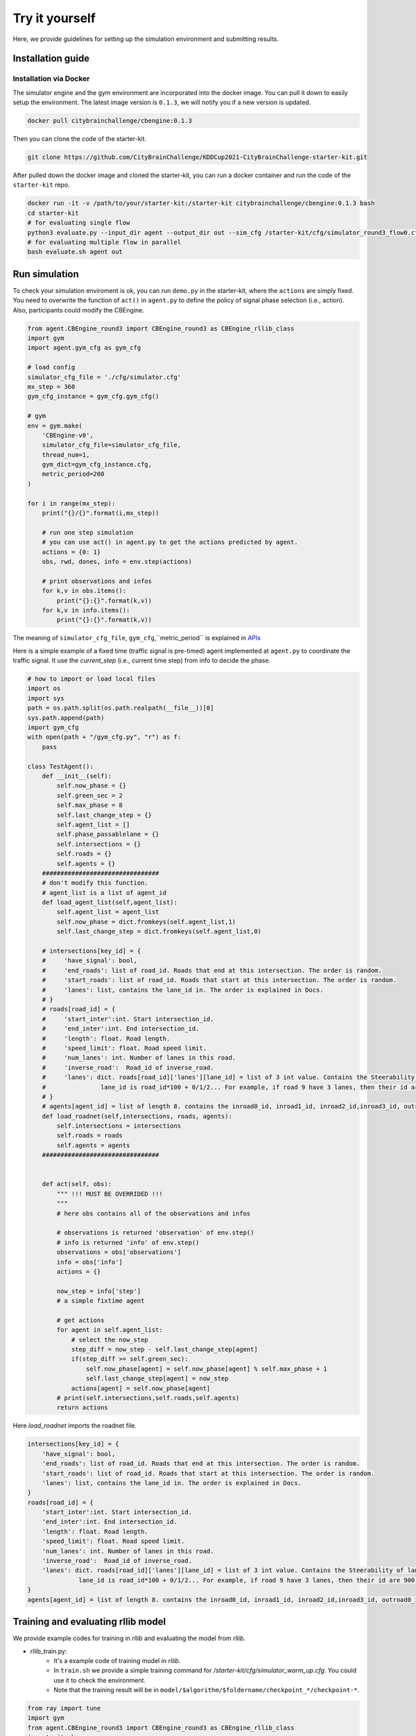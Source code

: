 .. _tryityourself:

Try it yourself
==================

Here, we provide guidelines for setting up the simulation environment and submitting results.

===================
Installation guide
===================

Installation via Docker
----------------------------

The simulator engine and the gym environment are incorporated into the docker image. You can pull it down to easily setup the environment.
The latest image version is ``0.1.3``, we will notify you if a new version is updated.


.. code-block::

    docker pull citybrainchallenge/cbengine:0.1.3

Then you can clone the code of the starter-kit.

.. code-block::

    git clone https://github.com/CityBrainChallenge/KDDCup2021-CityBrainChallenge-starter-kit.git

After pulled down the docker image and cloned the starter-kit, you can run a docker container and run the code of the ``starter-kit`` repo.

.. code-block::

    docker run -it -v /path/to/your/starter-kit:/starter-kit citybrainchallenge/cbengine:0.1.3 bash
    cd starter-kit
    # for evaluating single flow
    python3 evaluate.py --input_dir agent --output_dir out --sim_cfg /starter-kit/cfg/simulator_round3_flow0.cfg --metric_period 200
    # for evaluating multiple flow in parallel
    bash evaluate.sh agent out

================
Run simulation
================

To check your simulation enviroment is ok, you can run ``demo.py`` in the starter-kit, where the ``actions`` are simply fixed. You need to overwrite the function of ``act()`` in ``agent.py`` to define the policy of signal phase selection (i.e., action). Also, participants could modify the CBEngine.


.. code-block:: python

    from agent.CBEngine_round3 import CBEngine_round3 as CBEngine_rllib_class
    import gym
    import agent.gym_cfg as gym_cfg
    
    # load config
    simulator_cfg_file = './cfg/simulator.cfg'
    mx_step = 360
    gym_cfg_instance = gym_cfg.gym_cfg()

    # gym
    env = gym.make(
        'CBEngine-v0',
        simulator_cfg_file=simulator_cfg_file,
        thread_num=1,
        gym_dict=gym_cfg_instance.cfg,
        metric_period=200
    )

    for i in range(mx_step):
        print("{}/{}".format(i,mx_step))
        
        # run one step simulation
        # you can use act() in agent.py to get the actions predicted by agent.
        actions = {0: 1}
        obs, rwd, dones, info = env.step(actions)
        
        # print observations and infos
        for k,v in obs.items():
            print("{}:{}".format(k,v))
        for k,v in info.items():
            print("{}:{}".format(k,v))



The meaning of ``simulator_cfg_file``, ``gym_cfg``,``metric_period`` is explained in `APIs <https://kddcup2021-citybrainchallenge.readthedocs.io/en/latest/APIs.html#simulation-initialization>`_


Here is a simple example of a fixed time (traffic signal is pre-timed) agent implemented at ``agent.py`` to coordinate the traffic signal. It use the `current_step` (i.e., current time step) from info to decide the phase.



.. code-block:: python

    # how to import or load local files
    import os
    import sys
    path = os.path.split(os.path.realpath(__file__))[0]
    sys.path.append(path)
    import gym_cfg
    with open(path + "/gym_cfg.py", "r") as f:
        pass

    class TestAgent():
        def __init__(self):
            self.now_phase = {}
            self.green_sec = 2
            self.max_phase = 8
            self.last_change_step = {}
            self.agent_list = []
            self.phase_passablelane = {}
            self.intersections = {}
            self.roads = {}
            self.agents = {}
        ################################
        # don't modify this function.
        # agent_list is a list of agent_id
        def load_agent_list(self,agent_list):
            self.agent_list = agent_list
            self.now_phase = dict.fromkeys(self.agent_list,1)
            self.last_change_step = dict.fromkeys(self.agent_list,0)

        # intersections[key_id] = {
        #     'have_signal': bool,
        #     'end_roads': list of road_id. Roads that end at this intersection. The order is random.
        #     'start_roads': list of road_id. Roads that start at this intersection. The order is random.
        #     'lanes': list, contains the lane_id in. The order is explained in Docs.
        # }
        # roads[road_id] = {
        #     'start_inter':int. Start intersection_id.
        #     'end_inter':int. End intersection_id.
        #     'length': float. Road length.
        #     'speed_limit': float. Road speed limit.
        #     'num_lanes': int. Number of lanes in this road.
        #     'inverse_road':  Road_id of inverse_road.
        #     'lanes': dict. roads[road_id]['lanes'][lane_id] = list of 3 int value. Contains the Steerability of lanes.
        #               lane_id is road_id*100 + 0/1/2... For example, if road 9 have 3 lanes, then their id are 900, 901, 902
        # }
        # agents[agent_id] = list of length 8. contains the inroad0_id, inroad1_id, inroad2_id,inroad3_id, outroad0_id, outroad1_id, outroad2_id, outroad3_id
        def load_roadnet(self,intersections, roads, agents):
            self.intersections = intersections
            self.roads = roads
            self.agents = agents
        ################################


        def act(self, obs):
            """ !!! MUST BE OVERRIDED !!!
            """
            # here obs contains all of the observations and infos

            # observations is returned 'observation' of env.step()
            # info is returned 'info' of env.step()
            observations = obs['observations']
            info = obs['info']
            actions = {}

            now_step = info['step']
            # a simple fixtime agent

            # get actions
            for agent in self.agent_list:
                # select the now_step
                step_diff = now_step - self.last_change_step[agent]
                if(step_diff >= self.green_sec):
                    self.now_phase[agent] = self.now_phase[agent] % self.max_phase + 1
                    self.last_change_step[agent] = now_step
                actions[agent] = self.now_phase[agent]
            # print(self.intersections,self.roads,self.agents)
            return actions


Here `load_roadnet` imports the roadnet file.

.. code-block::

    intersections[key_id] = {
        'have_signal': bool,
        'end_roads': list of road_id. Roads that end at this intersection. The order is random.
        'start_roads': list of road_id. Roads that start at this intersection. The order is random.
        'lanes': list, contains the lane_id in. The order is explained in Docs.
    }
    roads[road_id] = {
        'start_inter':int. Start intersection_id.
        'end_inter':int. End intersection_id.
        'length': float. Road length.
        'speed_limit': float. Road speed limit.
        'num_lanes': int. Number of lanes in this road.
        'inverse_road':  Road_id of inverse_road.
        'lanes': dict. roads[road_id]['lanes'][lane_id] = list of 3 int value. Contains the Steerability of lanes.
                  lane_id is road_id*100 + 0/1/2... For example, if road 9 have 3 lanes, then their id are 900, 901, 902
    }
    agents[agent_id] = list of length 8. contains the inroad0_id, inroad1_id, inroad2_id,inroad3_id, outroad0_id, outroad1_id, outroad2_id, outroad3_id

====================================
Training and evaluating rllib model
====================================
We provide example codes for training in `rllib` and evaluating the model from `rllib`.


- rllib_train.py:
    - It's a example code of training model in `rllib`.
    - In ``train.sh`` we provide a simple training command for `/starter-kit/cfg/simulator_warm_up.cfg`. You could use it to check the environment.
    - Note that the training result will be in ``model/$algorithm/$foldername/checkpoint_*/checkpoint-*``.

.. code-block:: python

    from ray import tune
    import gym
    from agent.CBEngine_round3 import CBEngine_round3 as CBEngine_rllib_class
    import citypb
    import ray
    from ray import tune
    import os
    import numpy as np
    import argparse
    import sys
    import subprocess
    parser = argparse.ArgumentParser()



    if __name__ == "__main__":
        # some argument
        parser.add_argument(
            "--num_workers",
            type=int,
            default=30,
            help="rllib num workers"
        )
        parser.add_argument(
            "--multiflow",
            '-m',
            action="store_true",
            default = False,
            help="use multiple flow file in training"
        )
        parser.add_argument(
            "--stop-iters",
            type=int,
            default=10,
            help="Number of iterations to train.")
        parser.add_argument(
            "--algorithm",
            type=str,
            default="A3C",
            help="algorithm for rllib"
        )
        parser.add_argument(
            "--sim_cfg",
            type=str,
            default="/starter-kit/cfg/simulator.cfg",
            help = "simulator file for CBEngine"
        )
        parser.add_argument(
            "--metric_period",
            type=int,
            default=3600,
            help = "simulator file for CBEngine"
        )
        parser.add_argument(
            "--thread_num",
            type=int,
            default=8,
            help = "thread num for CBEngine"
        )
        parser.add_argument(
            "--gym_cfg_dir",
            type = str,
            default="agent",
            help = "gym_cfg (observation, reward) for CBEngine"
        )
        parser.add_argument(
            "--checkpoint_freq",
            type = int,
            default = 5,
            help = "frequency of saving checkpoint"
        )

        parser.add_argument(
            "--foldername",
            type = str,
            default = 'train_result',
            help = 'The result of the training will be saved in ./model/$algorithm/$foldername/. Foldername can\'t have any space'
        )

        # find the submission path to import gym_cfg
        args = parser.parse_args()
        for dirpath, dirnames, file_names in os.walk(args.gym_cfg_dir):
            for file_name in [f for f in file_names if f.endswith(".py")]:
                if file_name == "gym_cfg.py":
                    cfg_path = dirpath
        sys.path.append(str(cfg_path))
        import gym_cfg as gym_cfg_submission
        gym_cfg_instance = gym_cfg_submission.gym_cfg()
        gym_dict = gym_cfg_instance.cfg
        simulator_cfg_files=[]

        # if set '--multiflow', then the CBEngine will utilize all 6 flows.
        if(args.multiflow):
            simulator_cfg_files = ['/starter-kit/cfg/simulator_round3_flow0.cfg','/starter-kit/cfg/simulator_round3_flow1.cfg','/starter-kit/cfg/simulator_round3_flow2.cfg','/starter-kit/cfg/simulator_round3_flow3.cfg','/starter-kit/cfg/simulator_round3_flow4.cfg','/starter-kit/cfg/simulator_round3_flow5.cfg']
        else:
            simulator_cfg_files = [args.sim_cfg]
        print('The cfg files of this training   ',format(simulator_cfg_files))
        class MultiFlowCBEngine(CBEngine_rllib_class):
            def __init__(self, env_config):
                env_config["simulator_cfg_file"] = simulator_cfg_files[(env_config.worker_index - 1) % len(simulator_cfg_files)]
                super(MultiFlowCBEngine, self).__init__(config=env_config)


        # some configuration
        env_config = {
            "simulator_cfg_file": args.sim_cfg,
            "thread_num": args.thread_num,
            "gym_dict": gym_dict,
            "metric_period":args.metric_period
        }
        obs_size = gym_dict['observation_dimension']
        OBSERVATION_SPACE = gym.spaces.Dict({
            "observation": gym.spaces.Box(low=-1e10, high=1e10, shape=(obs_size,))
        })
        ACTION_SPACE = gym.spaces.Discrete(9)
        stop = {
            "training_iteration": args.stop_iters
        }
        ################################
        # modify this
        tune_config = {
            # env config
            "env":MultiFlowCBEngine,
            "env_config" : env_config,
            "multiagent": {
                "policies": {
                    "default_policy": (None, OBSERVATION_SPACE, ACTION_SPACE, {},)
                }
            },

            "num_cpus_per_worker":args.thread_num,
            "num_workers":args.num_workers,
            "batch_mode": "complete_episodes",



            # add your training config

        }
        ########################################
        ray.init(address = "auto")
        local_path = './model'



        def name_creator(self=None):
            return args.foldername


        # train model
        ray.tune.run(args.algorithm, config=tune_config, local_dir=local_path, stop=stop,
                     checkpoint_freq=args.checkpoint_freq,trial_dirname_creator = name_creator)




- rllit_test.py:
    - We provide a script ``rllib_test.py`` to evaluate your model of `rllib`. You could set your own arguments to evaluate the model.
    - Again, the model file is in ``model/$algorithm/$foldername/checkpoint_*/checkpoint-*`` after training. In ``rllib_test.py``, you could set the arguments ``--algorithm``, ``--foldername``, ``--iteration`` to load and evaluate the model. You could refer to ``rllib_evaluate.sh``, which is a simple evaluating bash script to use ``rllib_test.py``.
    - Result will be in ``/log/$flow_number/$folder_name/$iteration``.
    - When submission, you could load the ``checkpoint-*`` file in your `agent.py`.
    - Don't open lots of evaluating processes in parallel. It would cause the cloud server shutdown!!!!
    - Here is an example agent of loading the `rllib` model.

.. code-block:: python

    class RLlibTFCheckpointPolicy():
    def __init__(
        self, load_path, algorithm, policy_name, observation_space, action_space
    ):
        self._checkpoint_path = load_path
        self._algorithm = algorithm
        self._policy_name = policy_name
        self._observation_space = observation_space
        self._action_space = action_space
        self._sess = None

        if isinstance(action_space, gym.spaces.Box):
            self.is_continuous = True
        elif isinstance(action_space, gym.spaces.Discrete):
            self.is_continuous = False
        else:
            raise TypeError("Unsupport action space")

        if self._sess:
            return

        if self._algorithm == "PPO":
            from ray.rllib.agents.ppo.ppo_tf_policy import PPOTFPolicy as LoadPolicy
        elif self._algorithm in ["A2C", "A3C"]:
            from ray.rllib.agents.a3c.a3c_tf_policy import A3CTFPolicy as LoadPolicy
        elif self._algorithm == "PG":
            from ray.rllib.agents.pg.pg_tf_policy import PGTFPolicy as LoadPolicy
        elif self._algorithm in ["DQN","APEX"]:
            from ray.rllib.agents.dqn.dqn_tf_policy import DQNTFPolicy as LoadPolicy
        else:
            raise TypeError("Unsupport algorithm")

        self._prep = ModelCatalog.get_preprocessor_for_space(self._observation_space)
        self._sess = tf.Session(graph=tf.Graph())
        self._sess.__enter__()

        with tf.name_scope(self._policy_name):
            # obs_space need to be flattened before passed to PPOTFPolicy
            flat_obs_space = self._prep.observation_space
            self.policy = LoadPolicy(flat_obs_space, self._action_space, {})
            objs = pickle.load(open(self._checkpoint_path, "rb"))
            objs = pickle.loads(objs["worker"])
            state = objs["state"]
            weights = state[self._policy_name]
            for k in weights.keys():
                if(k not in self.policy.get_weights().keys()):
                    weights.pop(k)
            self.policy.set_weights(weights)

    def act(self, obs):
        action = {}
        if isinstance(obs, list):
            # batch infer
            obs = [self._prep.transform(o) for o in obs]
            action = self.policy.compute_actions(obs, explore=False)[0]
        elif isinstance(obs, dict):
            for k,v in obs.items():
                obs = self._prep.transform(v)
                action[k] = self.policy.compute_actions([obs], explore=False)[0][0]
        else:
            # single infer
            obs = self._prep.transform(obs)
            action = self.policy.compute_actions([obs], explore=False)[0][0]

        return action



=================================
Evaluation
=================================


``evaluate.sh`` is a scoring script that output the scores of your agent in multiple sample traffic flow in parallel. It is the same as the evaluate program on the server. 

``evaluate.py`` is a scoring script that evaluate your agent only in single flow. It is similar to ``evaluate.py`` in the qualification phase.

.. code-block::

    # run evaluation on 1 set of traffic flow 
    python3 evaluate.py --input_dir agent --output_dir out --sim_cfg /starter-kit/cfg/simulator_round3_flow0.cfg --metric_period 200
    # run evaluation on multiple sets of traffic flow in parallel
    bash evaluate.sh agent out

The results for multiple traffic flows will be output at ``/starter-kit/out/scores.json``, while single flow result will be output at ``/starter-kit/out/your-flow-number/scores.json``. In qualification phase, your solution is evaluated every 200 seconds for scoring (i.e., metric_period=200).



===============
Results
===============

Results will be saved as ``/starter-kit/out/scores.json``, the data format of results is exemplified as follows.

.. code-block::

    {
      "success": true,
      "error_msg": "", // if "success" is false, "error_msg" stores the exception
      "data": {
        "total_served_vehicles": 1047, // if "success" is false, here it rethe replay of your intermediate results after your solution being evaluated. Here `mapbox token` and `yarn` are required. You can get a `mapbox token` by registering a mapbox account.turns -1
        "delay_index": 2.3582080966292374 // if "success" is false, here it returns -1
      }
    }

===============
Visualization
===============

You can visualize the replay of your intermediate results after your solution being evaluated. Here `mapbox token` and `yarn` are required. You can get a `mapbox token` by registering a mapbox account.


1. The visualization process will run in your local environment (not the docker environment). To prepare for visualization, you need to install yarn (npm is required) in your local environment.

2. open the `/KDDCup2021-CityBrainChallenge-starter-kit` folder. copy the files ``lightinfo.json``, ``roadinfo.json``, ``time*.json`` in `/log` folder and paste into your newly created `/ui/src/log` folder. Here,

- ``lightinfo.json`` records the information of traffic light.
- ``roadinfo.json`` records the information of road network.
- ``time*.json`` files record the intermediate results over all time steps, for example, ``time0.json`` records the results at the first step.

3. modify `/ui/src/index.js`

.. code-block::

    mapboxgl.accessToken = Your_Token; # your mapbox default public key
    this.maxTime = max_of_time*.json # if the last file of your ``time*.json`` files is ``time359.json``, it is 359.

4. cd to `/ui` (make sure run "yarn start" in your local environment instead of docker environment)

.. code-block::

    yarn
    yarn start
the replay of your intermediate results after your solution being evaluated. Here `mapbox token` and `yarn` are required. You can get a `mapbox token` by registering a mapbox account.
5. open `localhost:3000` with your browser (If report "JavaScript heap out of memory", please refer to this `website <https://support.snyk.io/hc/en-us/articles/360002046418-JavaScript-heap-out-of-memory>`_)

Here are some Tips:​
260
5. open `localhost:3000` with your browser (If report "JavaScript heap out of memory", please refer to this `website <https://support.snyk.io/hc/en-us/articles/360002046418-JavaScript-heap-out-of-memory>`_)

- *Sky blue* indicates left-turning vehicles, *dark blue* indicates going straight vehicles, and *dark green* indicates right-turning vehicles.
- Lines indicate roads. The color of the line represents the average speed of the road.
- Here's an example of an intersection in ui. The number in the center (with red background) indicates the current phase number. The number of each road segment help you to identify the permissible movements of current phase, for example, in current phase-1, 0 and 2 left-turn movements are given right-of-way. For more information about signal phase, please refer to `Action <https://kddcup2021-citybrainchallenge.readthedocs.io/en/latest/cbengine.html#actions>`_.

.. figure:: https://raw.githubusercontent.com/CityBrainChallenge/KDDCup2021-CityBrainChallenge/main/images/ui_example.jpg
    :align: center





==================
Make a submission
==================

1. To submit the models for evaluation, participants need to modify the starter-kit and place all the model-related files (including but not limited to ``agent.py`` and deep learning model files) into the ``agent`` folder. Compress the agent folder and name it as ``agent.zip`` to make the submission. Note that you need to directly compress the ``agent`` folder, rather than a group of files.

2. Participants need to train their models offline and submit the trained models along with ``agent.py``, which will load them.

3. All submissions should follow the format of our sample code in starter-kit . Hence, please do not modify any file outside the ``agent`` folder, except the ``.cfg`` file (The ``.cfg`` file can be revised to incorporate different training traffic).

4. If your model need to import or load some files, please put them to the ``agent`` folder and make sure to use the absolute path. Examples are shown at the beginning of fixed time ``agent.py``.

5. Please also make sure to only use the packages in the given docker file, so that your code can be executed at the evaluation platform.

6. Participants can report the python package required to build the model if these packages are not included in the current docker environment. The support team will evaluate the request and determine whether to add the package to the provided docker environment.

7. Participants are responsible for ensuring that all the submissions can be successfully tested under the given evaluation framework.

Important tips:
    In the final phase, you should also submit ``CBEngine_round3.py``. See `CBEngine_round3 <https://kddcup2021-citybrainchallenge.readthedocs.io/en/latest/cbengine.html#custom-cbengine>`_

